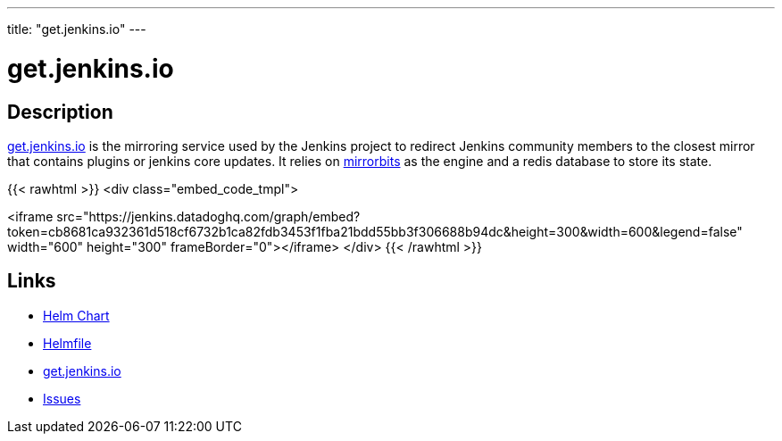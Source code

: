 ---
title: "get.jenkins.io"
---

= get.jenkins.io

== Description

https://get.jenkins.io[get.jenkins.io] is the mirroring service used by the Jenkins project to redirect Jenkins community members to the closest mirror that contains plugins or jenkins core updates.
It relies on https://github.com/etix/mirrorbits[mirrorbits] as the engine and a redis database to store its state.

{{< rawhtml >}}
<div class="embed_code_tmpl">

<iframe src="https://jenkins.datadoghq.com/graph/embed?token=cb8681ca932361d518cf6732b1ca82fdb3453f1fba21bdd55bb3f306688b94dc&height=300&width=600&legend=false" width="600" height="300" frameBorder="0"></iframe>
</div>
{{< /rawhtml >}}

== Links

* https://github.com/jenkins-infra/charts/tree/master/charts/mirrorbits[Helm Chart]
* https://github.com/jenkins-infra/charts/blob/master/helmfile.d/mirrorbits.yaml[Helmfile]
* https://get.jenkins.io[get.jenkins.io]
* https://issues.jenkins.io/secure/Dashboard.jspa[Issues]
